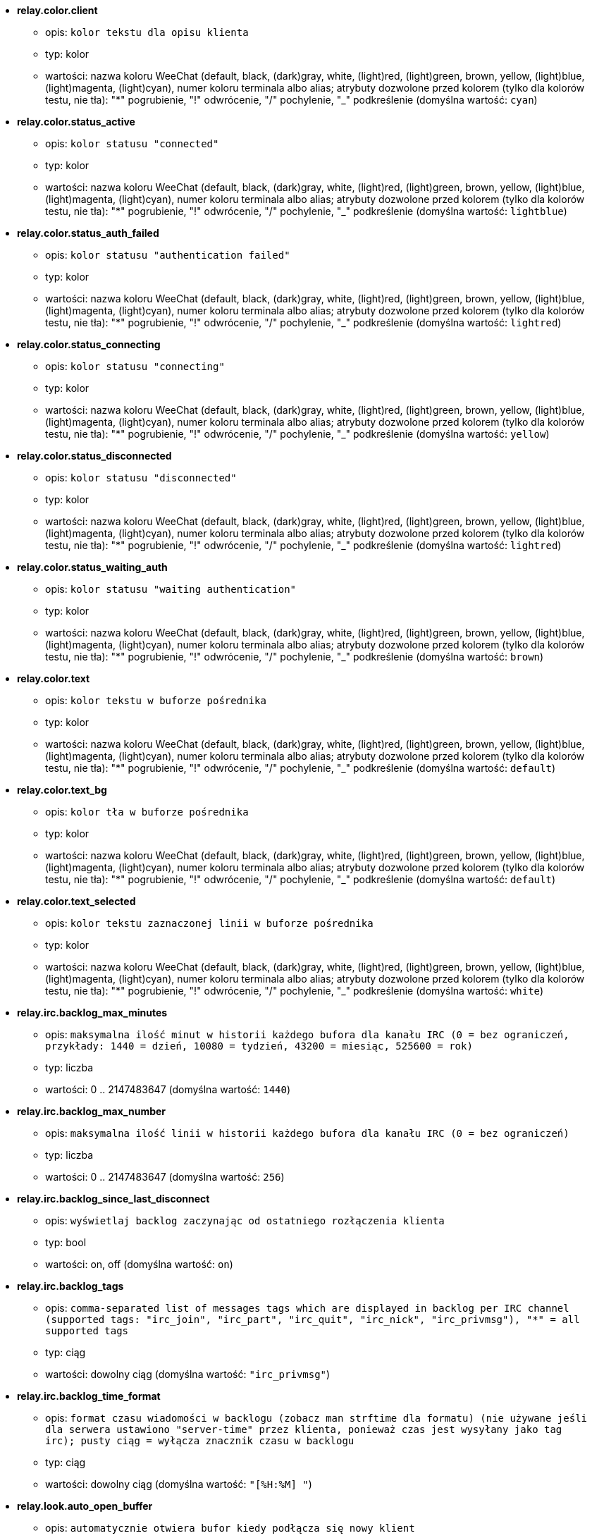 * [[option_relay.color.client]] *relay.color.client*
** opis: `kolor tekstu dla opisu klienta`
** typ: kolor
** wartości: nazwa koloru WeeChat (default, black, (dark)gray, white, (light)red, (light)green, brown, yellow, (light)blue, (light)magenta, (light)cyan), numer koloru terminala albo alias; atrybuty dozwolone przed kolorem (tylko dla kolorów testu, nie tła): "*" pogrubienie, "!" odwrócenie, "/" pochylenie, "_" podkreślenie (domyślna wartość: `cyan`)

* [[option_relay.color.status_active]] *relay.color.status_active*
** opis: `kolor statusu "connected"`
** typ: kolor
** wartości: nazwa koloru WeeChat (default, black, (dark)gray, white, (light)red, (light)green, brown, yellow, (light)blue, (light)magenta, (light)cyan), numer koloru terminala albo alias; atrybuty dozwolone przed kolorem (tylko dla kolorów testu, nie tła): "*" pogrubienie, "!" odwrócenie, "/" pochylenie, "_" podkreślenie (domyślna wartość: `lightblue`)

* [[option_relay.color.status_auth_failed]] *relay.color.status_auth_failed*
** opis: `kolor statusu "authentication failed"`
** typ: kolor
** wartości: nazwa koloru WeeChat (default, black, (dark)gray, white, (light)red, (light)green, brown, yellow, (light)blue, (light)magenta, (light)cyan), numer koloru terminala albo alias; atrybuty dozwolone przed kolorem (tylko dla kolorów testu, nie tła): "*" pogrubienie, "!" odwrócenie, "/" pochylenie, "_" podkreślenie (domyślna wartość: `lightred`)

* [[option_relay.color.status_connecting]] *relay.color.status_connecting*
** opis: `kolor statusu "connecting"`
** typ: kolor
** wartości: nazwa koloru WeeChat (default, black, (dark)gray, white, (light)red, (light)green, brown, yellow, (light)blue, (light)magenta, (light)cyan), numer koloru terminala albo alias; atrybuty dozwolone przed kolorem (tylko dla kolorów testu, nie tła): "*" pogrubienie, "!" odwrócenie, "/" pochylenie, "_" podkreślenie (domyślna wartość: `yellow`)

* [[option_relay.color.status_disconnected]] *relay.color.status_disconnected*
** opis: `kolor statusu "disconnected"`
** typ: kolor
** wartości: nazwa koloru WeeChat (default, black, (dark)gray, white, (light)red, (light)green, brown, yellow, (light)blue, (light)magenta, (light)cyan), numer koloru terminala albo alias; atrybuty dozwolone przed kolorem (tylko dla kolorów testu, nie tła): "*" pogrubienie, "!" odwrócenie, "/" pochylenie, "_" podkreślenie (domyślna wartość: `lightred`)

* [[option_relay.color.status_waiting_auth]] *relay.color.status_waiting_auth*
** opis: `kolor statusu "waiting authentication"`
** typ: kolor
** wartości: nazwa koloru WeeChat (default, black, (dark)gray, white, (light)red, (light)green, brown, yellow, (light)blue, (light)magenta, (light)cyan), numer koloru terminala albo alias; atrybuty dozwolone przed kolorem (tylko dla kolorów testu, nie tła): "*" pogrubienie, "!" odwrócenie, "/" pochylenie, "_" podkreślenie (domyślna wartość: `brown`)

* [[option_relay.color.text]] *relay.color.text*
** opis: `kolor tekstu w buforze pośrednika`
** typ: kolor
** wartości: nazwa koloru WeeChat (default, black, (dark)gray, white, (light)red, (light)green, brown, yellow, (light)blue, (light)magenta, (light)cyan), numer koloru terminala albo alias; atrybuty dozwolone przed kolorem (tylko dla kolorów testu, nie tła): "*" pogrubienie, "!" odwrócenie, "/" pochylenie, "_" podkreślenie (domyślna wartość: `default`)

* [[option_relay.color.text_bg]] *relay.color.text_bg*
** opis: `kolor tła w buforze pośrednika`
** typ: kolor
** wartości: nazwa koloru WeeChat (default, black, (dark)gray, white, (light)red, (light)green, brown, yellow, (light)blue, (light)magenta, (light)cyan), numer koloru terminala albo alias; atrybuty dozwolone przed kolorem (tylko dla kolorów testu, nie tła): "*" pogrubienie, "!" odwrócenie, "/" pochylenie, "_" podkreślenie (domyślna wartość: `default`)

* [[option_relay.color.text_selected]] *relay.color.text_selected*
** opis: `kolor tekstu zaznaczonej linii w buforze pośrednika`
** typ: kolor
** wartości: nazwa koloru WeeChat (default, black, (dark)gray, white, (light)red, (light)green, brown, yellow, (light)blue, (light)magenta, (light)cyan), numer koloru terminala albo alias; atrybuty dozwolone przed kolorem (tylko dla kolorów testu, nie tła): "*" pogrubienie, "!" odwrócenie, "/" pochylenie, "_" podkreślenie (domyślna wartość: `white`)

* [[option_relay.irc.backlog_max_minutes]] *relay.irc.backlog_max_minutes*
** opis: `maksymalna ilość minut w historii każdego bufora dla kanału IRC (0 = bez ograniczeń, przykłady: 1440 = dzień, 10080 = tydzień, 43200 = miesiąc, 525600 = rok)`
** typ: liczba
** wartości: 0 .. 2147483647 (domyślna wartość: `1440`)

* [[option_relay.irc.backlog_max_number]] *relay.irc.backlog_max_number*
** opis: `maksymalna ilość linii w historii każdego bufora dla kanału IRC (0 = bez ograniczeń)`
** typ: liczba
** wartości: 0 .. 2147483647 (domyślna wartość: `256`)

* [[option_relay.irc.backlog_since_last_disconnect]] *relay.irc.backlog_since_last_disconnect*
** opis: `wyświetlaj backlog zaczynając od ostatniego rozłączenia klienta`
** typ: bool
** wartości: on, off (domyślna wartość: `on`)

* [[option_relay.irc.backlog_tags]] *relay.irc.backlog_tags*
** opis: `comma-separated list of messages tags which are displayed in backlog per IRC channel (supported tags: "irc_join", "irc_part", "irc_quit", "irc_nick", "irc_privmsg"), "*" = all supported tags`
** typ: ciąg
** wartości: dowolny ciąg (domyślna wartość: `"irc_privmsg"`)

* [[option_relay.irc.backlog_time_format]] *relay.irc.backlog_time_format*
** opis: `format czasu wiadomości w backlogu (zobacz man strftime dla formatu) (nie używane jeśli dla serwera ustawiono "server-time" przez klienta, ponieważ czas jest wysyłany jako tag irc); pusty ciąg = wyłącza znacznik czasu w backlogu`
** typ: ciąg
** wartości: dowolny ciąg (domyślna wartość: `"[%H:%M] "`)

* [[option_relay.look.auto_open_buffer]] *relay.look.auto_open_buffer*
** opis: `automatycznie otwiera bufor kiedy podłącza się nowy klient`
** typ: bool
** wartości: on, off (domyślna wartość: `on`)

* [[option_relay.look.raw_messages]] *relay.look.raw_messages*
** opis: `ilość nieprzetworzonych wiadomości do zachowania w pamięci, kiedy zamknięty jest bufor nieprzetworzonych danych (wiadomości zostaną wyświetlone po otworzeniu dla nich bufora)`
** typ: liczba
** wartości: 0 .. 65535 (domyślna wartość: `256`)

* [[option_relay.network.allowed_ips]] *relay.network.allowed_ips*
** opis: `dla wtyczki relay dozwolone są rozszerzone wyrażenia regularne POSIX zawierające adresy IP (wielkość znaków nie ma znaczenia, użyj "(?-i)" na początku, aby wielkość znaków miała znaczenie); jeśli obsługa IPv6 jest włączona a połączenie jest z użyciem IPv4, zostanie ono zmapowane na adres IPv6 (jak: "::ffff:127.0.0.1"), przykład: "^((::ffff:)?123.45.67.89|192.160.*)$"`
** typ: ciąg
** wartości: dowolny ciąg (domyślna wartość: `""`)

* [[option_relay.network.bind_address]] *relay.network.bind_address*
** opis: `adres do przypisania (jeśli puste, połączenie jest możliwe na wszystkich interfejsach, użyj "127.0.0.1", aby pozwolić tylko na połączenia z tej maszyny)`
** typ: ciąg
** wartości: dowolny ciąg (domyślna wartość: `""`)

* [[option_relay.network.clients_purge_delay]] *relay.network.clients_purge_delay*
** opis: `opóźnienie, z jakim zostaną skasowane rozłączone klienty (w minutach, 0 = natychmiast, -1 nigdy)`
** typ: liczba
** wartości: -1 .. 43200 (domyślna wartość: `0`)

* [[option_relay.network.compression_level]] *relay.network.compression_level*
** opis: `stopień kompresji pakietów wysyłanych do klienta za pomocą protokołu WeeChat (0 = kompresja wyłączona, 1 = niska kompresja ... 9 = najwyższa kompresja)`
** typ: liczba
** wartości: 0 .. 9 (domyślna wartość: `6`)

* [[option_relay.network.ipv6]] *relay.network.ipv6*
** opis: `nasłuchuj domyślnie na gnieździe IPv6 (w dodatku do domyślnego IPv4); protokoły IPv4 i IPv6 mogą być wymuszane (pojedynczo lub razem) w nazwie protokołu (zobacz /help relay)`
** typ: bool
** wartości: on, off (domyślna wartość: `on`)

* [[option_relay.network.max_clients]] *relay.network.max_clients*
** opis: `maksymalna ilość klientów łączących się na port`
** typ: liczba
** wartości: 1 .. 1024 (domyślna wartość: `5`)

* [[option_relay.network.password]] *relay.network.password*
** opis: `hasło wymagane od klientów do połączenia z tym pośrednikiem (pusta wartość oznacza brak wymaganego hasła) (zawartość jest przetwarzana, zobacz /help eval)`
** typ: ciąg
** wartości: dowolny ciąg (domyślna wartość: `""`)

* [[option_relay.network.ssl_cert_key]] *relay.network.ssl_cert_key*
** opis: `plik z certyfikatem SSL i kluczem prywatnym (dla obsługi klientów poprzez SSL)`
** typ: ciąg
** wartości: dowolny ciąg (domyślna wartość: `"%h/ssl/relay.pem"`)

* [[option_relay.network.ssl_priorities]] *relay.network.ssl_priorities*
** opis: `ciąg z priorytetami dla gnutls (składnię można znaleźć w dokumentacji gnutls dla funkcji  gnutls_priority_init, często używane ciągi to: "PERFORMANCE", "NORMAL", "SECURE128", "SECURE256", "EXPORT", "NONE")`
** typ: ciąg
** wartości: dowolny ciąg (domyślna wartość: `"PERFORMANCE"`)

* [[option_relay.network.websocket_allowed_origins]] *relay.network.websocket_allowed_origins*
** opis: `rozszerzone wyrażenia regularne POSIX ze źródłami dozwolonymi dla gniazd webowych (nie wrażliwe na wielkość znaków, umieszczenie "(?-i)" na początku sprawi, że wielość znaków będzie miała znaczenie), przykład: "^http://(www\.)?przykład\.(com|org)"`
** typ: ciąg
** wartości: dowolny ciąg (domyślna wartość: `""`)

